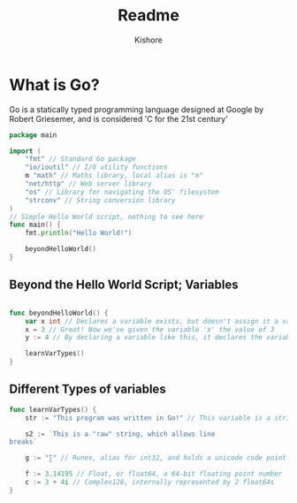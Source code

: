 #+title: Readme
#+author: Kishore
#+property: header-args :tangle main.go


* What is Go?

Go is a statically typed programming language designed at Google by Robert Griesemer, and is considered 'C for the 21st century'

#+begin_src go
package main

import (
	"fmt" // Standard Go package
	"io/ioutil" // I/O utility functions
	m "math" // Maths library, local alias is "m"
	"net/http" // Web server library
	"os" // Library for navigating the OS' filesystem
	"strconv" // String conversion library
)
// Simple Hello World script, nothing to see here
func main() {
	fmt.println("Hello World!")

	beyondHelloWorld()
}
#+end_src

** Beyond the Hello World Script; Variables

#+begin_src go

func beyondHelloWorld() {
	var x int // Declares a variable exists, but doesn't assign it a value
	x = 3 // Great! Now we've given the variable 'x' the value of 3
	y := 4 // By declaring a variable like this, it declares the variable while simultaneously assigning it a value

	learnVarTypes()
}
#+end_src

** Different Types of variables
#+begin_src go
func learnVarTypes() {
	str := "This program was written in Go!" // This variable is a string

	s2 := `This is a "raw" string, which allows line
breaks`

	g := "∑" // Runes, alias for int32, and holds a unicode code point

	f := 3.14195 // Float, or float64, a 64-bit floating point number
	c := 3 + 4i // Complex128, internally represented by 2 float64s
}
#+end_src
